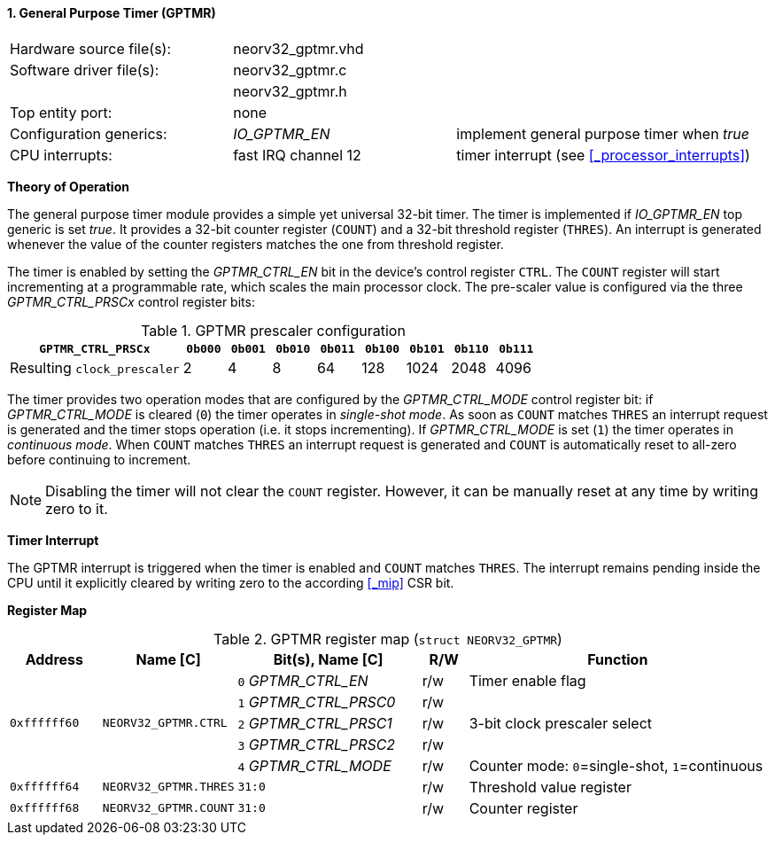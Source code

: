 <<<
:sectnums:
==== General Purpose Timer (GPTMR)

[cols="<3,<3,<4"]
[frame="topbot",grid="none"]
|=======================
| Hardware source file(s): | neorv32_gptmr.vhd | 
| Software driver file(s): | neorv32_gptmr.c |
|                          | neorv32_gptmr.h |
| Top entity port:         | none | 
| Configuration generics:  | _IO_GPTMR_EN_ | implement general purpose timer when _true_
| CPU interrupts:          | fast IRQ channel 12 | timer interrupt (see <<_processor_interrupts>>)
|=======================


**Theory of Operation**

The general purpose timer module provides a simple yet universal 32-bit timer. The timer is implemented if
_IO_GPTMR_EN_ top generic is set _true_. It provides a 32-bit counter register (`COUNT`) and a 32-bit threshold
register (`THRES`). An interrupt is generated whenever the value of the counter registers matches the one from
threshold register.

The timer is enabled by setting the _GPTMR_CTRL_EN_ bit in the device's control register `CTRL`. The `COUNT`
register will start incrementing at a programmable rate, which scales the main processor clock. The
pre-scaler value is configured via the three _GPTMR_CTRL_PRSCx_ control register bits:

.GPTMR prescaler configuration
[cols="<4,^1,^1,^1,^1,^1,^1,^1,^1"]
[options="header",grid="rows"]
|=======================
| **`GPTMR_CTRL_PRSCx`**      | `0b000` | `0b001` | `0b010` | `0b011` | `0b100` | `0b101` | `0b110` | `0b111`
| Resulting `clock_prescaler` |       2 |       4 |       8 |      64 |     128 |    1024 |    2048 |    4096
|=======================

The timer provides two operation modes that are configured by the _GPTMR_CTRL_MODE_ control register bit:
if _GPTMR_CTRL_MODE_ is cleared (`0`) the timer operates in _single-shot mode_. As soon as `COUNT` matches
`THRES` an interrupt request is generated and the timer stops operation (i.e. it stops incrementing). If
_GPTMR_CTRL_MODE_ is set (`1`) the timer operates in _continuous mode_. When `COUNT` matches `THRES` an interrupt
request is generated and `COUNT` is automatically reset to all-zero before continuing to increment.

[NOTE]
Disabling the timer will not clear the `COUNT` register. However, it can be manually reset at any time by
writing zero to it.


**Timer Interrupt**

The GPTMR interrupt is triggered when the timer is enabled and `COUNT` matches `THRES`. The interrupt
remains pending inside the CPU until it explicitly cleared by writing zero to the according <<_mip>> CSR bit.


**Register Map**

.GPTMR register map (`struct NEORV32_GPTMR`)
[cols="<2,<2,<4,^1,<7"]
[options="header",grid="all"]
|=======================
| Address | Name [C] | Bit(s), Name [C] | R/W | Function
.5+<| `0xffffff60` .5+<| `NEORV32_GPTMR.CTRL` <|`0` _GPTMR_CTRL_EN_    ^| r/w <| Timer enable flag
                                              <|`1` _GPTMR_CTRL_PRSC0_ ^| r/w .3+| 3-bit clock prescaler select
                                              <|`2` _GPTMR_CTRL_PRSC1_ ^| r/w 
                                              <|`3` _GPTMR_CTRL_PRSC2_ ^| r/w 
                                              <|`4` _GPTMR_CTRL_MODE_  ^| r/w <| Counter mode: `0`=single-shot, `1`=continuous
| `0xffffff64` | `NEORV32_GPTMR.THRES` |`31:0` | r/w | Threshold value register
| `0xffffff68` | `NEORV32_GPTMR.COUNT` |`31:0` | r/w | Counter register
|=======================

